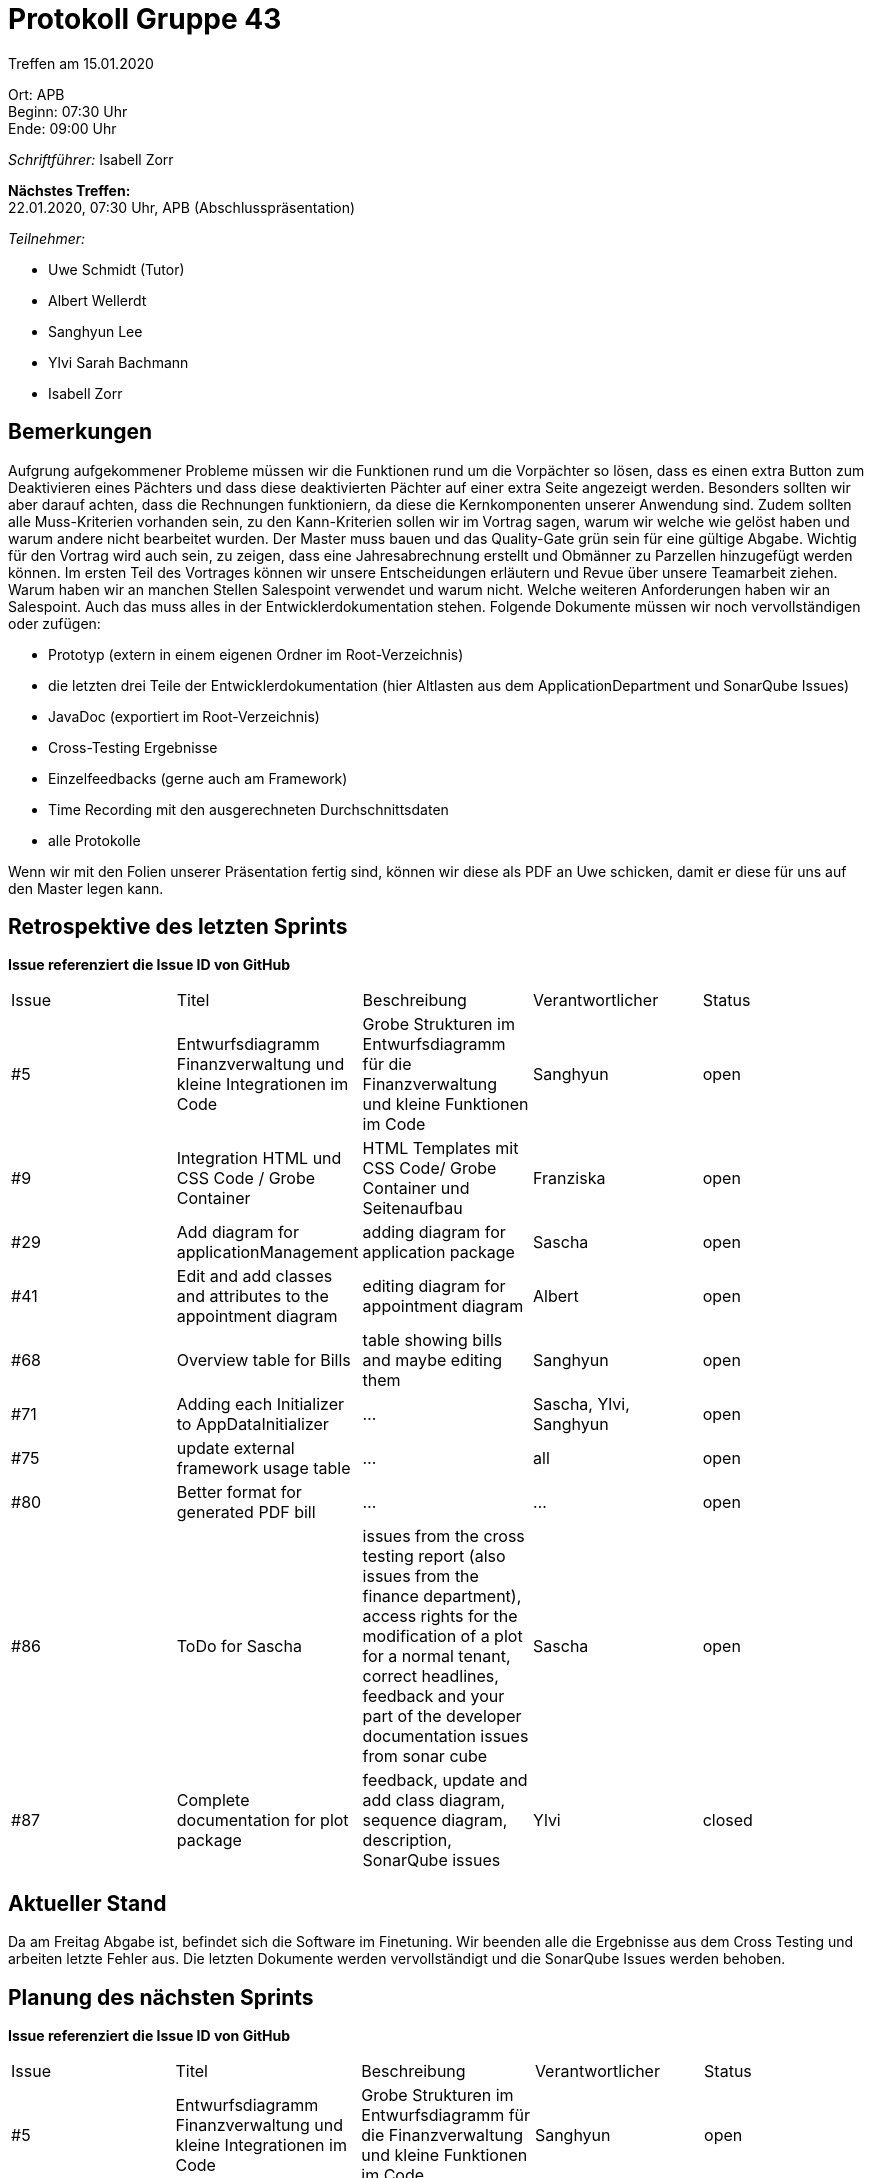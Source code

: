 = Protokoll Gruppe 43

Treffen am 15.01.2020

Ort:      APB +
Beginn:   07:30 Uhr +
Ende:     09:00 Uhr

__Schriftführer:__ Isabell Zorr

*Nächstes Treffen:* +
22.01.2020, 07:30 Uhr, APB (Abschlusspräsentation)

__Teilnehmer:__
//Tabellarisch oder Aufzählung, Kennzeichnung von Teilnehmern mit besonderer Rolle (z.B. Kunde)

- Uwe Schmidt (Tutor)
- Albert Wellerdt
- Sanghyun Lee
- Ylvi Sarah Bachmann
- Isabell Zorr

== Bemerkungen
Aufgrung aufgekommener Probleme müssen wir die Funktionen rund um die Vorpächter so lösen, dass es einen extra Button
zum Deaktivieren eines Pächters und dass diese deaktivierten Pächter auf einer extra Seite angezeigt werden.
Besonders sollten wir aber darauf achten, dass die Rechnungen funktioniern, da diese die Kernkomponenten unserer Anwendung
sind. Zudem sollten alle Muss-Kriterien vorhanden sein, zu den Kann-Kriterien sollen wir im Vortrag sagen, warum wir
welche wie gelöst haben und warum andere nicht bearbeitet wurden. Der Master muss bauen und das Quality-Gate grün sein
für eine gültige Abgabe. Wichtig für den Vortrag wird auch sein, zu zeigen, dass eine Jahresabrechnung erstellt und
Obmänner zu Parzellen hinzugefügt werden können. Im ersten Teil des Vortrages können wir unsere Entscheidungen erläutern
und Revue über unsere Teamarbeit ziehen. Warum haben wir an manchen Stellen Salespoint verwendet und warum nicht. Welche
weiteren Anforderungen haben wir an Salespoint. Auch das muss alles in der Entwicklerdokumentation stehen.
Folgende Dokumente müssen wir noch vervollständigen oder zufügen: +

* Prototyp (extern in einem eigenen Ordner im Root-Verzeichnis)
* die letzten drei Teile der Entwicklerdokumentation (hier Altlasten aus dem ApplicationDepartment und SonarQube Issues)
* JavaDoc (exportiert im Root-Verzeichnis)
* Cross-Testing Ergebnisse
* Einzelfeedbacks (gerne auch am Framework)
* Time Recording mit den ausgerechneten Durchschnittsdaten
* alle Protokolle

Wenn wir mit den Folien unserer Präsentation fertig sind, können wir diese als PDF an Uwe schicken, damit er diese
für uns auf den Master legen kann.

== Retrospektive des letzten Sprints
*Issue referenziert die Issue ID von GitHub*
// Wie ist der Status der im letzten Sprint erstellten Issues/veteilten Aufgaben?

// See http://asciidoctor.org/docs/user-manual/=tables
[option="headers"]
|===
|Issue |Titel |Beschreibung |Verantwortlicher |Status
|#5
|Entwurfsdiagramm Finanzverwaltung und kleine Integrationen im Code
|Grobe Strukturen im Entwurfsdiagramm für die Finanzverwaltung und kleine Funktionen im Code
|Sanghyun
| open


|#9
|Integration HTML und CSS Code / Grobe Container
|HTML Templates mit CSS Code/ Grobe Container und Seitenaufbau
|Franziska
| open

|#29
| Add diagram for applicationManagement
| adding diagram for application package
| Sascha
| open

|#41
|Edit and add classes and attributes to the appointment diagram
|editing diagram for appointment diagram
|Albert
|open


|#68
|Overview table for Bills
|table showing bills and maybe editing them
|Sanghyun
|open

|#71
| Adding each Initializer to AppDataInitializer
| ...
| Sascha, Ylvi, Sanghyun
|open

|#75
|update external framework usage table
| ...
| all
| open

|#80
|Better format for generated PDF bill
| ...
| ...
|open

|#86
|ToDo for Sascha
|issues from the cross testing report (also issues from the finance department),
access rights for the modification of a plot for a normal tenant,
correct headlines,
feedback and your part of the developer documentation
issues from sonar cube
|Sascha
|open

|#87
|Complete documentation for plot package
|feedback, update and add class diagram, sequence diagram, description, SonarQube issues
|Ylvi
|closed


|===

== Aktueller Stand
Da am Freitag Abgabe ist, befindet sich die Software im Finetuning. Wir beenden alle die Ergebnisse aus dem Cross Testing
und arbeiten letzte Fehler aus. Die letzten Dokumente werden vervollständigt und die SonarQube Issues werden behoben.

== Planung des nächsten Sprints
*Issue referenziert die Issue ID von GitHub*

// See http://asciidoctor.org/docs/user-manual/=tables
[option="headers"]
|===
|Issue |Titel |Beschreibung |Verantwortlicher |Status
|#5
|Entwurfsdiagramm Finanzverwaltung und kleine Integrationen im Code
|Grobe Strukturen im Entwurfsdiagramm für die Finanzverwaltung und kleine Funktionen im Code
|Sanghyun
| open


|#9
|Integration HTML und CSS Code / Grobe Container
|HTML Templates mit CSS Code/ Grobe Container und Seitenaufbau
|Franziska
| open

|#29
| Add diagram for applicationManagement
| adding diagram for application package
| Sascha
| open

|#41
|Edit and add classes and attributes to the appointment diagram
|editing diagram for appointment diagram
|Albert
|open


|#68
|Overview table for Bills
|table showing bills and maybe editing them
|Sanghyun
|open

|#71
| Adding each Initializer to AppDataInitializer
| ...
| Sascha, Ylvi, Sanghyun
|open

|#75
|update external framework usage table
| ...
| all
| open

|#80
|Better format for generated PDF bill
| ...
|...
|open

|#86
|ToDo for Sascha
|issues from the cross testing report (also issues from the finance department),
access rights for the modification of a plot for a normal tenant,
correct headlines,
feedback and your part of the developer documentation
issues from sonar cube
|Sascha
|open

|#88
|Finishing Touches
|disable tenants and show on extra site, prototype on master, manual for tenantDepartment, survey, feedback,
developer documentation, workAssignmentTimer SonarQube issues, complete java doc, tests
|Isabell
|open
|===
